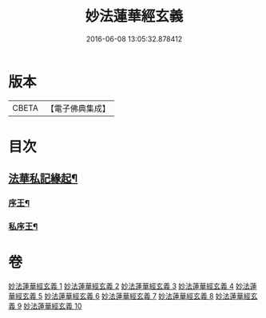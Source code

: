 #+TITLE: 妙法蓮華經玄義 
#+DATE: 2016-06-08 13:05:32.878412

* 版本
 |     CBETA|【電子佛典集成】|

* 目次
** [[file:KR6d0006_001.txt::001-0681a3][法華私記緣起¶]]
*** [[file:KR6d0006_001.txt::001-0681a25][序王¶]]
*** [[file:KR6d0006_001.txt::001-0681b26][私序王¶]]

* 卷
[[file:KR6d0006_001.txt][妙法蓮華經玄義 1]]
[[file:KR6d0006_002.txt][妙法蓮華經玄義 2]]
[[file:KR6d0006_003.txt][妙法蓮華經玄義 3]]
[[file:KR6d0006_004.txt][妙法蓮華經玄義 4]]
[[file:KR6d0006_005.txt][妙法蓮華經玄義 5]]
[[file:KR6d0006_006.txt][妙法蓮華經玄義 6]]
[[file:KR6d0006_007.txt][妙法蓮華經玄義 7]]
[[file:KR6d0006_008.txt][妙法蓮華經玄義 8]]
[[file:KR6d0006_009.txt][妙法蓮華經玄義 9]]
[[file:KR6d0006_010.txt][妙法蓮華經玄義 10]]

